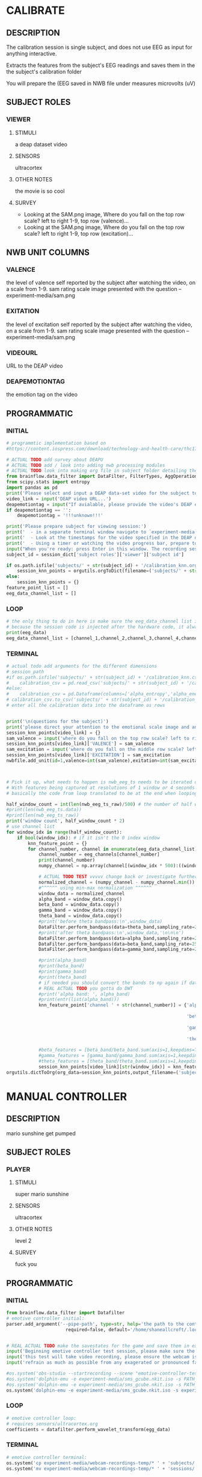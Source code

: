 * CALIBRATE
** DESCRIPTION
   The calibration session is single subject, and does not use EEG as input for
   anything interactive.

   Extracts the features from the subject's EEG readings and saves them in the
   the subject's calibration folder

   You will prepare the 
   (EEG saved in NWB file under measures microvolts (uV)
   
** SUBJECT ROLES
*** VIEWER
**** STIMULI
     a deap dataset video
     
**** SENSORS
     ultracortex
     
**** OTHER NOTES
     the movie is so cool
     
**** SURVEY
     - Looking at the SAM.png image, Where do you fall on the top row scale? left to right
       1-9, top row (valence)...
     - Looking at the SAM.png image, Where do you fall on the top row scale? left to right
       1-9, top row (excitation)...
       
** NWB UNIT COLUMNS
*** VALENCE
    the level of valence self reported by the subject after watching the video, on a scale
    from 1-9. sam rating scale image presented with the question -- experiment-media/sam.png
    
*** EXITATION
    the level of excitation self reported by the subject after watching the video, on a scale
    from 1-9. sam rating scale image presented with the question -- experiment-media/sam.png
    
*** VIDEOURL
    URL to the DEAP video
    
*** DEAPEMOTIONTAG
    the emotion tag on the video
    
** PROGRAMMATIC
*** INITIAL
#+BEGIN_SRC python
  # programmtic implementation based on
  #https://content.iospress.com/download/technology-and-health-care/thc174836?id=technology-and-health-care%2Fthc174836
  
  # ACTUAL TODO add survey about DEAPU
  # ACTUAL TODO add / look into adding nwb processing modules
  # ACTUAL TODO look into making org file in subject folder detailing their progress with the DEAP videos
  from brainflow.data_filter import DataFilter, FilterTypes, AggOperations
  from scipy.stats import entropy
  import pandas as pd
  print('Please select and input a DEAP data-set video for the subject to watch now')
  video_link = input('DEAP video URL...')
  deapemotiontag = input("If avialable, please provide the video's DEAP emotion tag (cheerful, sentimental, calm etc)....")
  if deapemotiontag == '':
      deapemotiontag = '!!!unknown!!!'
  
  print('Please prepare subject for viewing session:')
  print('  - in a separate terminal window navigate to `experiment-media` in your nwborg project root folder and run `feh SAM.png`')
  print('  - Look at the timestamps for the video specified in the DEAP dataset, prepare to play the video starting at the appropriate timestamp')
  print('  - Using a timer or watching the video progress bar, prepare to stop the video at the appropriate timestamp\n')
  input("When you're ready: press Enter in this window. The recording session will begin. Wait 3 seconds and then press the play button to begin playing the video")
  subject_id = session_dict['subject roles']['viewer']['subject id']
  
  if os.path.isfile('subjects/' + str(subject_id) + '/calibration_knn.org'):
      session_knn_points = orgutils.orgToDict(filename=('subjects/' + str(subject_id) + '/calibration_knn.org'))
  else:
      session_knn_points = {}
  feature_point_list = []
  eeg_data_channel_list = []
#+END_SRC
*** LOOP
#+BEGIN_SRC python    
  # the only thing to do in here is make sure the eeg_data_channel list is up to date
  # because the session code is injected after the hardware code, it always will be up to date at the end of each loop iteration
  print(eeg_data)
  eeg_data_channel_list = [channel_1,channel_2,channel_3,channel_4,channel_5,channel_6,channel_7,channel_8]
#+END_SRC       
*** TERMINAL
#+BEGIN_SRC python
  # actual todo add arguments for the different dimensions
  # session_path
  #if os.path.isfile('subjects/' + str(subject_id) + '/calibration_knn.csv'):
  #    calibration_csv = pd.read_csv('subjects/' + str(subject_id) + '/calibration_knn.csv') # read in the csv 
  #else:
  #    calibration_csv = pd.Dataframe(columns=['alpha_entropy','alpha_energy','beta_entropy','beta_energy','gamma_entropy','gamma_energy','theta_entropy','theta_energy','valence','exitement'])
  # calibration_csv.to_csv('subjects/' + str(subject_id) + '/calibration_knn.csv')
  # enter all the calibration data into the dataframe as rows
  
  
  print('\n(questions for the subject)')
  print('please direct your attention to the emotional scale image and answer the following questions based on your experience watching the video:')
  session_knn_points[video_link] = {}
  sam_valence = input('where do you fall on the top row scale? left to right 1-9, top row (valence)...')
  session_knn_points[video_link]['VALENCE'] = sam_valence
  sam_excitation = input('where do you fall on the middle row scale? left to right 1-9 middle row (excitation)...')
  session_knn_points[video_link]['EXCITATION'] = sam_excitation
  nwbfile.add_unit(id=1,valence=int(sam_valence),exitation=int(sam_excitation),videourl=video_link,deapemotiontag=deapemotiontag)
  
  
  
  # Pick it up, what needs to happen is nwb_eeg_ts needs to be iterated over with half windows of 500 (2 seconds)
  # With features being captured at resolutions of 1 window or 4 seconds 1000 points
  # basically the code from loop translated to be at the end when looping over all this shtuff
  
  half_window_count = int(len(nwb_eeg_ts_raw)/500) # the number of half windows across the frame of the session
  #print(len(nwb_eeg_ts.data))
  #print(len(nwb_eeg_ts_raw))
  print('window count', half_window_count * 2)
  # use channel list
  for window_idx in range(half_window_count):
      if bool(window_idx): # if it isn't the 0 index window
          knn_feature_point = {}
          for channel_number, channel in enumerate(eeg_data_channel_list):
              channel_number = eeg_channels[channel_number]
              print(channel_number)
              numpy_channel = np.array(channel[(window_idx * 500):((window_idx * 500) + 1000)])
  
              # ACTUAL TODO TEST vvvvv change back or investigate further
              normalized_channel = (numpy_channel - numpy_channel.min()) / (numpy_channel.max() - numpy_channel.min())
              #^^^^^^ using min-max normalization ^^^^^^
              window_data = normalized_channel
              alpha_band = window_data.copy()
              beta_band = window_data.copy()
              gamma_band = window_data.copy()
              theta_band = window_data.copy()
              #print('before theta bandpass:\n',window_data)
              DataFilter.perform_bandpass(data=theta_band,sampling_rate=250,center_freq=6.0,band_width=4.0,order=1,filter_type=0,ripple=0.0)
              #print('after theta bandpass:\n',window_data,'\n\n\n')
              DataFilter.perform_bandpass(data=alpha_band,sampling_rate=250,center_freq=12.0,band_width=8.0,order=1,filter_type=0,ripple=0.0)
              DataFilter.perform_bandpass(data=beta_band,sampling_rate=250,center_freq=24.0,band_width=16.0,order=1,filter_type=0,ripple=0.0)
              DataFilter.perform_bandpass(data=gamma_band,sampling_rate=250,center_freq=48.0,band_width=32.0,order=1,filter_type=0,ripple=0.0)
  
              #print(alpha_band)
              #print(beta_band)
              #print(gamma_band)
              #print(theta_band)
              # if needed you should convert the bands to np again if datafilter doesn't return an np array
              # REAL ACTUAL TODO you gotta do DWT
              #print('alpha band: ', alpha_band)
              #print(entr(list(alpha_band)))
              knn_feature_point['channel ' + str(channel_number)] = {'alpha' : {'entropy' : entropy(np.square(alpha_band)),
                                                                                'energy'  : alpha_band.sum() * .004},
                                                                     'beta'  : {'entropy' : entropy(np.square(beta_band)),
                                                                                'energy'  : beta_band.sum() * .004},
                                                                     'gamma' : {'entropy' : entropy(np.square(gamma_band)),
                                                                                'energy'  : gamma_band.sum() * .004},
                                                                     'theta' : {'entropy' : entropy(np.square(theta_band)),
                                                                                'energy'  : theta_band.sum() * .004}}
              #beta_features = [beta_band/beta_band.sum(axis=1,keepdims=True),]
              #gamma_features = [gamma_band/gamma_band.sum(axis=1,keepdims=True),]
              #theta_features = [theta_band/theta_band.sum(axis=1,keepdims=True),]
              session_knn_points[video_link][str(window_idx)] = knn_feature_point
  orgutils.dictToOrg(org_data=session_knn_points,output_filename=('subjects/' + str(subject_id) + '/calibration_knn.org'))
  
#+END_SRC       
* MANUAL CONTROLLER
** DESCRIPTION
   mario sunshine get pumped
** SUBJECT ROLES
*** PLAYER
**** STIMULI
     super mario sunshine
**** SENSORS
     ultracortex
**** OTHER NOTES
     level 2
**** SURVEY
     fuck you
** PROGRAMMATIC
*** INITIAL
#+begin_src python
  from brainflow.data_filter import Datafilter
  # emotive controller initial:
  parser.add_argument('--pipe-path', type=str, help='the path to the controller input pipe',
                        required=false, default='/home/shaneallcroft/.local/share/dolphin-emu/Pipes/pipe1')
  
  
  # REAL ACTUAL TODO make the savestates for the game and save them in experiment/media
  input('Beginning emotive controller test session, please make sure the subject is wearing the ultracortex headset...')
  input('this test will take video recording, please ensure the webcam is properly setup and the "emotive-controller-test" scene on OBS is properly configured...')
  input('refrain as much as possible from any exagerated or pronounced face muscle activity, including clenching jaw, grinning, etc as this will interfere with the eeg readings...')
  
  #os.system('obs-studio --startrecording --scene "emotive-controller-test"')
  #os.system('dolphin-emu -e experiment-media/sms_gcube.nkit.iso -s PATH_TO_SAVE_STATE_1 &') # the & at the end makes it asynchronous
  #os.system('dolphin-emu -e experiment-media/sms_gcube.nkit.iso -s PATH_TO_SAVE_STATE_2 &') # the & at the end makes it asynchronous  
  os.system('dolphin-emu -e experiment-media/sms_gcube.nkit.iso -s experiment-media/savestates/savestate1.sav &') # the & at the end makes it run in parallel
#+end_src
*** LOOP
#+begin_src python
  # emotive controller loop:
  # requires sensors/ultracortex.org
  coefficients = datafilter.perform_wavelet_transform(egg_data)
  
#+end_src
*** TERMINAL
#+begin_src python
  # emotive controller terminal:
  os.system('cp experiment-media/webcam-recordings-temp/* ' + 'subjects/'+session_dict['subject roles']['player']['subject id'])
  os.system('mv experiment-media/webcam-recordings-temp/* ' + 'sessions/'+session_dict['archetype'] + '/' + str(session_id))
#+end_src

* EMOTIVE CONTROLLER
** DESCRIPTION
   Using subject EEG, maps the knn 2D classification onto controller inputs
** SUBJECT ROLES
*** PLAYER
**** STIMULI
     super mario sunshine
**** SENSORS
     ultracortex
**** OTHER NOTES
     level 2
**** SURVEY
     How much do you like Mario? Would you consider Mario a friend of yours?
** PROGRAMMATIC
*** INITIAL
#+BEGIN_SRC python
  from brainflow.data_filter import DataFilter
  import numpy as np
  from scipy.stats import entropy
  # emotive controller initial:
  parser.add_argument('--pipe-path', type=str, help='the path to the controller input pipe',
                        required=False, default='/home/shaneallcroft/.local/share/dolphin-emu/Pipes/pipe1')
  parser.add_argument('--debug', type=int, help='the path to the controller input pipe',required=False, default=0)
  args, unknown = parser.parse_known_args()
  pipe_path = args.pipe_path
  print('post session skeleton initial parsing args:', args)
  subject_id = session_dict['subject roles']['player']['subject id']
  # REAL ACTUAL TODO make the savestates for the game and save them in experiment/media
  if not os.path.isfile('subjects/' + str(subject_id) + '/calibration_knn.org'):
      print('ERROR calibration knn missing for subject ' + str(subject_id))
      print('calibration knn required for emotive controller use')
      print("run 'nwborg session quickstart calibration' to get started")
      return
  else:
      subject_calibration_knn = orgutils.orgToDict(filename=('subjects/' + str(subject_id) + '/calibration_knn.org'))
      # read in the player's calibration knn
  input('Beginning emotive controller test session, please make sure the subject is wearing the ultracortex headset...')
  input('this test will take video recording, please ensure the webcam is properly setup and the "emotive-controller-test" scene on OBS is properly configured...')
  input('refrain as much as possible from any exagerated or pronounced face muscle activity, including clenching jaw, grinning, etc as this will interfere with the eeg readings...')
  WINDOW_POINT_LENGTH = 1000 # at a rate of 250hz this is equal to 4 seconds
  if not args.debug == 1:
      #os.system('obs-studio --startrecording --scene "emotive-controller-test"')
      #os.system('dolphin-emu -e experiment-media/sms_gcube.nkit.iso -s PATH_TO_SAVE_STATE_1 &') # the & at the end makes it asynchronous
      #os.system('dolphin-emu -e experiment-media/sms_gcube.nkit.iso -s PATH_TO_SAVE_STATE_2 &') # the & at the end makes it asynchronous  
      os.system('dolphin-emu -e experiment-media/sms_gcube.nkit.iso -s "./experiment-media/savestates/savestate1.sav" &') # the & at the end makes it run in parallel
  
  last_window_end_idx = 0
  brain_input_count = 0
  knn_k = 3 # k value for knn
  calibration_knn_points = [] # 
  for url, calibration_dict in subject_calibration_knn.items():
      video_valence = calibration_dict['VALENCE']
      video_excitation = calibration_dict['EXCITATION']
      for knn_window_idx, knn_window_data in calibration_dict.items():
          if knn_window_idx == 'VALENCE': # pick it up
              continue
          if knn_window_idx == 'EXCITATION':
              continue
          single_knn_point_features = []
          for channel_name, channel_data in knn_window_data.items():      
              single_knn_point_features.append(channel_data['alpha']['entropy'])
              single_knn_point_features.append(channel_data['alpha']['energy'])
              single_knn_point_features.append(channel_data['beta']['entropy'])
              single_knn_point_features.append(channel_data['beta']['energy'])
              single_knn_point_features.append(channel_data['gamma']['entropy'])
              single_knn_point_features.append(channel_data['gamma']['energy'])
              single_knn_point_features.append(channel_data['theta']['entropy'])
              single_knn_point_features.append(channel_data['theta']['energy'])
          #alpha_band = knn_window['channel ' + str(int(knn_window_idx)]
          calibration_knn_points.append({'features' : single_knn_point_features,
                                         'VALENCE':video_valence,
                                         'EXCITATION':video_excitation})
  
  #print('DEBUG subject calibration points: ', calibration_knn_points)
  controller_fifo = open(pipe_path, 'w')
#+END_SRC
*** LOOP
#+BEGIN_SRC python
  # emotive controller loop:
  # requires sensors/ultracortex.org
  # coefficients = datafilter.perform_wavelet_transform(egg_data)
  eeg_data_channel_list = [channel_1,channel_2,channel_3,channel_4,channel_5,channel_6,channel_7,channel_8]
  #print('nwb_eeg_ts_raw length: ', len(nwb_eeg_ts_raw))
  #print('last_window_end_idx: ', last_window_end_idx)
  #print('WINDOW_POINT_LENGTH: ', WINDOW_POINT_LENGTH)
  if len(nwb_eeg_ts_raw) - last_window_end_idx < WINDOW_POINT_LENGTH: # window not large enough yet
      #print('Session: emotive controller waiting for input' + str(brain_input_count) + ' more data...')
      abcde = 2
  else:
      knn_feature_point = {}
      current_brain_features = []
      distance_record = {}
      for channel_number, channel in enumerate(eeg_data_channel_list):
          channel_number = eeg_channels[channel_number]
          numpy_channel = np.array(channel)[int((len(nwb_eeg_ts_raw) - WINDOW_POINT_LENGTH)):len(nwb_eeg_ts_raw)]
          # REAL ACTUAL TODO if [int((len(nwb_eeg_ts_raw) - WINDOW_POINT_LENGTH)):len(nwb_eeg_ts_raw)]
          # works you have to make sure you're calibrating with consideration to the same kind of window
  
          # ACTUAL TODO TEST vvvvv change back or investigate further
          normalized_channel = (numpy_channel - numpy_channel.min()) / (numpy_channel.max() - numpy_channel.min())
          #^^^^^^ using min-max normalization ^^^^^^
          window_data = normalized_channel # ACTUAL TODO MAKE SURE YOU SHOULDN"T BE NORMALIZAING HERE INSTEAD
          alpha_band = window_data.copy()
          beta_band = window_data.copy()
          gamma_band = window_data.copy()
          theta_band = window_data.copy()
          #print('before theta bandpass:\n',window_data)
          DataFilter.perform_bandpass(data=theta_band,sampling_rate=250,center_freq=6.0,band_width=4.0,order=1,filter_type=0,ripple=0.0)
          #print('after theta bandpass:\n',window_data,'\n\n\n')
          DataFilter.perform_bandpass(data=alpha_band,sampling_rate=250,center_freq=12.0,band_width=8.0,order=1,filter_type=0,ripple=0.0)
          DataFilter.perform_bandpass(data=beta_band,sampling_rate=250,center_freq=24.0,band_width=16.0,order=1,filter_type=0,ripple=0.0)
          DataFilter.perform_bandpass(data=gamma_band,sampling_rate=250,center_freq=48.0,band_width=32.0,order=1,filter_type=0,ripple=0.0)
  
          #print(alpha_band)
          #print(beta_band)
          #print(gamma_band)
          #print(theta_band)
          # if needed you should convert the bands to np again if datafilter doesn't return an np array
          # REAL ACTUAL TODO you gotta do DWT
          #print('alpha band: ', alpha_band)
          #print(entr(list(alpha_band)))
          knn_feature_point['channel ' + str(channel_number)] = {'alpha' : {'entropy' : entropy(np.square(alpha_band)),
                                                                            'energy'  : alpha_band.sum() * .004},
                                                                 'beta'  : {'entropy' : entropy(np.square(beta_band)),
                                                                            'energy'  : beta_band.sum() * .004},
                                                                 'gamma' : {'entropy' : entropy(np.square(gamma_band)),
                                                                            'energy'  : gamma_band.sum() * .004},
                                                                 'theta' : {'entropy' : entropy(np.square(theta_band)),
                                                                            'energy'  : theta_band.sum() * .004}}
          # 
          # this is prototype formatting
          current_brain_features.append(knn_feature_point['channel ' + str(channel_number)]['alpha']['entropy'])
          current_brain_features.append(knn_feature_point['channel ' + str(channel_number)]['alpha']['energy'])
          current_brain_features.append(knn_feature_point['channel ' + str(channel_number)]['beta']['entropy'])
          current_brain_features.append(knn_feature_point['channel ' + str(channel_number)]['beta']['energy'])
          current_brain_features.append(knn_feature_point['channel ' + str(channel_number)]['gamma']['entropy'])
          current_brain_features.append(knn_feature_point['channel ' + str(channel_number)]['gamma']['energy'])
          current_brain_features.append(knn_feature_point['channel ' + str(channel_number)]['theta']['entropy'])
          current_brain_features.append(knn_feature_point['channel ' + str(channel_number)]['theta']['energy'])
  
          #beta_features = [beta_band/beta_band.sum(axis=1,keepdims=True),]
          #gamma_features = [gamma_band/gamma_band.sum(axis=1,keepdims=True),]
          #theta_features = [theta_band/theta_band.sum(axis=1,keepdims=True),]
          # dist = np.linalg.norm(a-b)
  
          # use distance_record.keys().sort to iterate over it when it comes time to round up the points
  
      current_brain_features = np.array(current_brain_features,dtype='float64')
      for calibration_point in calibration_knn_points:
          calibration_point_features = np.array(calibration_point['features'],dtype='float64')
          distance = np.linalg.norm(calibration_point_features - current_brain_features)
          if not (distance in distance_record.keys()):
              distance_record[distance] = []
          distance_record[distance].append(calibration_point)
  
      # find the k closest points
      canon_input_points = []      
      ordered_point_dist_list = list(distance_record.keys())
      ordered_point_dist_list.sort()
      for point_distance in ordered_point_dist_list:
          for point in distance_record[point_distance]:
              canon_input_points.append(point)
              if len(canon_input_points) > knn_k:
                  break
          if len(canon_input_points) > knn_k:
              break
      # alright dope, we have the canon points now
      #knn_voting_dict = {'VALENCE' : {}, 'EXCITATION' : {}}
      # TODO ACTUAL TODO FIX THE VOTING PROCESS
      valence_total = 0.0
      excitation_total = 0.0
      print('canon inputs: ', canon_input_points)
      for point in canon_input_points:
          valence_total += float(point['VALENCE'])
          excitation_total += float(point['EXCITATION'])
          #if not point['VALENCE'] in knn_voting_dict.keys():
          #    knn_voting_dict['VALENCE'][point['VALENCE']] = 0
          #knn_voting_dict['VALENCE'][point['VALENCE']] += 1
          #if not point['EXCITATION'] in knn_voting_dict.keys():
          #    knn_voting_dict['EXCITATION'][point['EXCITATION']] = 0
          #knn_voting_dict['EXCITATION'][point['EXCITATION']] += 1
      controller_x = (float(valence_total) / float(knn_k)) / 9.0 # valence
      controller_y = (float(excitation_total) / float(knn_k)) / 9.0 # excitation 
      last_window_end_idx = len(nwb_eeg_ts_raw) # PICK IT UP ^^^^^^^^^^ 
      controller_input_str = 'SET MAIN ' + str(controller_x)[1:3] + ' ' + str(controller_y)[1:3] + '\n'
      print(controller_input_str)
      controller_fifo.write(controller_input_str)
      controller_fifo.flush()
      brain_input_count += 1
      # REAL ACTUAL TODO THIS COULD BE WAY PERFECT if you are voting right
#+END_SRC
*** TERMINAL
#+BEGIN_SRC python
  controller_fifo.close()
#+END_SRC
